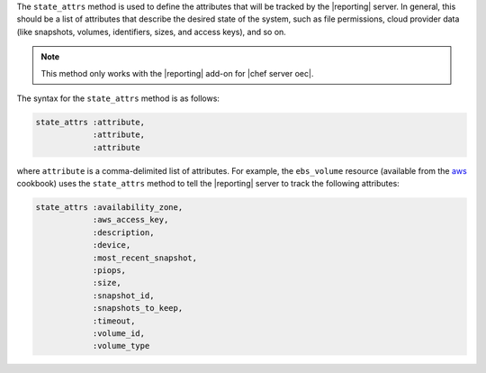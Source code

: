 .. The contents of this file are included in multiple topics.
.. This file should not be changed in a way that hinders its ability to appear in multiple documentation sets.


The ``state_attrs`` method is used to define the attributes that will be tracked by the |reporting| server. In general, this should be a list of attributes that describe the desired state of the system, such as file permissions, cloud provider data (like snapshots, volumes, identifiers, sizes, and access keys), and so on.

.. note:: This method only works with the |reporting| add-on for |chef server oec|.

The syntax for the ``state_attrs`` method is as follows:

.. code-block:: ruby

   state_attrs :attribute, 
               :attribute, 
               :attribute

where ``attribute`` is a comma-delimited list of attributes. For example, the ``ebs_volume`` resource (available from the `aws <https://github.com/opscode-cookbooks/aws>`_ cookbook) uses the ``state_attrs`` method to tell the |reporting| server to track the following attributes:

.. code-block:: ruby

   state_attrs :availability_zone,
               :aws_access_key,
               :description,
               :device,
               :most_recent_snapshot,
               :piops,
               :size,
               :snapshot_id,
               :snapshots_to_keep,
               :timeout,
               :volume_id,
               :volume_type



